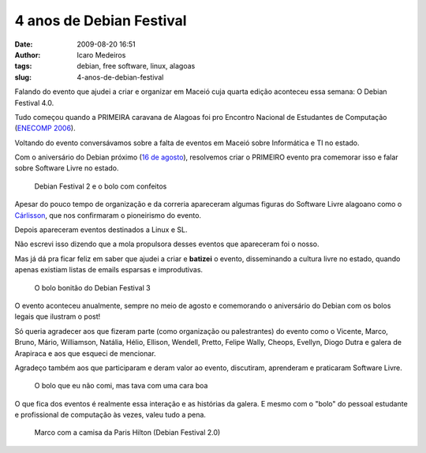 4 anos de Debian Festival
#########################
:date: 2009-08-20 16:51
:author: Icaro Medeiros
:tags: debian, free software, linux, alagoas
:slug: 4-anos-de-debian-festival

Falando do evento que ajudei a criar e organizar em Maceió cuja quarta edição aconteceu essa semana:
O Debian Festival 4.0.

Tudo começou quando a PRIMEIRA caravana de Alagoas foi pro Encontro Nacional de Estudantes de Computação (`ENECOMP 2006`_).

Voltando do evento conversávamos sobre a falta de eventos em Maceió sobre Informática e TI no estado.

Com o aniversário do Debian próximo (`16 de agosto`_), resolvemos criar o PRIMEIRO evento pra comemorar isso e falar sobre Software Livre no estado.

.. figure:: images/df2.jpg
   :class: align-center
   :alt: Debian Festival 2 e o bolo com confeitos

   Debian Festival 2 e o bolo com confeitos

Apesar do pouco tempo de organização e da correria apareceram algumas figuras do Software Livre alagoano como o `Cárlisson`_,
que nos confirmaram o pioneirismo do evento.

Depois apareceram eventos destinados a Linux e SL.

Não escrevi isso dizendo que a mola propulsora desses eventos que apareceram foi o nosso.

Mas já dá pra ficar feliz em saber que ajudei a criar e **batizei** o evento, disseminando a cultura livre no estado, quando apenas existiam listas de emails esparsas e improdutivas.

.. figure:: images/df3.jpg
   :class: align-center
   :alt: O bolo bonitão do Debian Festival 3

   O bolo bonitão do Debian Festival 3

O evento aconteceu anualmente, sempre no meio de agosto e comemorando o aniversário do Debian com os bolos legais que ilustram o post!

Só queria agradecer aos que fizeram parte (como organização ou palestrantes) do
evento como o Vicente, Marco, Bruno, Mário, Williamson, Natália, Hélio,
Ellison, Wendell, Pretto, Felipe Wally, Cheops, Evellyn, Diogo Dutra e
galera de Arapiraca e aos que esqueci de mencionar.

Agradeço também aos que participaram e deram valor ao evento, discutiram, aprenderam e praticaram Software Livre.

.. figure:: images/df4.jpg
   :class: align-center
   :alt: O bolo que eu não comi, mas tava com uma cara boa

   O bolo que eu não comi, mas tava com uma cara boa

O que fica dos eventos é realmente essa interação e as histórias da galera.
E mesmo com o "bolo" do pessoal estudante e profissional de computação às vezes, valeu tudo a pena.

.. figure:: images/df2_paris1.jpg
   :class: align-center
   :alt: Marco com a camisa da Paris Hilton (Debian Festival 2.0)

   Marco com a camisa da Paris Hilton (Debian Festival 2.0)

.. _ENECOMP 2006: http://wiki.enec.org.br/ENECOMP2006
.. _Marco: http://itsknowledgebaby.wordpress.com/
.. _16 de agosto: http://en.wikipedia.org/wiki/Debian
.. _Cárlisson: http://softwarelivre.org/bardo
.. _FREESON: http://freeson.com.br/
.. _Eliçu: http://twitter.com/ellisonleao
